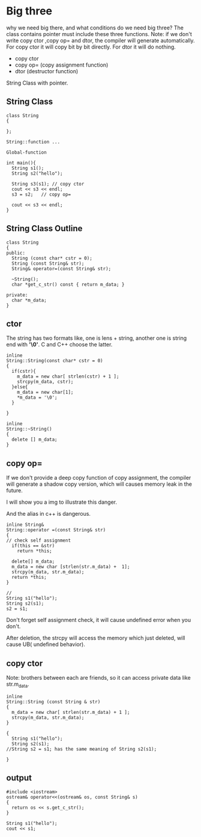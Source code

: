 * Big three
why we need big there, and what conditions do we need big three? 
The class contains pointer must include these three functions.
Note: if we don't write copy ctor ,copy op= and dtor, the compiler will generate automatically.
For copy ctor it will copy bit by bit directly.
For dtor it will do nothing.
- copy ctor
- copy op= (copy assignment function)
- dtor (destructor function)

String Class with pointer.
** String Class
#+begin_src c++
class String
{

};

String::function ...

Global-function

int main(){
  String s1();
  String s2("hello");

  String s3(s1); // copy ctor
  cout << s3 << endl;
  s3 = s2;   // copy op=
  
  cout << s3 << endl;
}
#+end_src

** String Class Outline
#+begin_src c++
class String
{
public:
  String (const char* cstr = 0);
  String (const String& str);
  String& operator=(const String& str);
  
  ~String();
  char *get_c_str() const { return m_data; }

private:
  char *m_data;
}
#+end_src

** ctor
The string has two formats like, one is lens + string, another one is string end with *'\0'*. C and C++ choose the latter.
#+begin_src c++
inline
String::String(const char* cstr = 0)
{
  if(cstr){
    m_data = new char[ strlen(cstr) + 1 ];
    strcpy(m_data, cstr);
  }else{
    m_data = new char[1];
    *m_data = '\0';
  }

}

inline 
String::~String()
{
  delete [] m_data;
}
#+end_src

** copy op=
If we don't provide a deep copy function of copy assignment, the compiler will generate a shadow copy version, which will causes memory leak in the future.

I will show you a img to illustrate this danger.
[[./img/4_copy_op=.png]]

And the alias in c++ is dangerous.

#+begin_src c++
inline String&
String::operator =(const String& str)
{
// check self assignment
  if(this == &str)
    return *this;
    
  delete[] m_data;
  m_data = new char [strlen(str.m_data) +  1];
  strcpy(m_data, str.m_data);
  return *this;
}

//
String s1("hello");
String s2(s1);
s2 = s1;
#+end_src

Don't forget self assignment check, it will cause undefined error when you don't.

[[./img/4_copy_op=_self_check.png]]

After deletion, the strcpy will access the memory which just deleted, will cause UB( undefined behavior).

** copy ctor
Note: brothers between each are friends, so it can access private data like str.m_data.
#+begin_src c++
inline 
String::String (const String & str)
{
  m_data = new char[ strlen(str.m_data) + 1 ];
  strcpy(m_data, str.m_data);
}

{
  String s1("hello");
  String s2(s1);
//String s2 = s1; has the same meaning of String s2(s1);

}
#+end_src
** output
#+begin_src c++
#include <iostream>
ostream& operator<<(ostream& os, const String& s)
{
  return os << s.get_c_str();
}

String s1("hello");
cout << s1;
#+end_src
